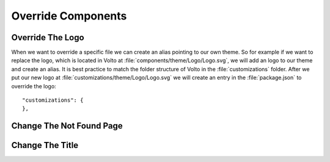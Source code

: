 .. _override_components-label:

===================
Override Components
===================

Override The Logo
=================

When we want to override a specific file we can create an alias pointing to
our own theme. So for example if we want to replace the logo, which is located
in Volto at :file:`components/theme/Logo/Logo.svg`, we will add an logo to
our theme and create an alias. It is best practice to match the folder structure
of Volto in the :file:`customizations` folder. After we put our new logo at
:file:`customizations/theme/Logo/Logo.svg` we will create an entry
in the :file:`package.json` to override the logo:

::

    "customizations": {
    },

Change The Not Found Page
=========================


Change The Title
================
